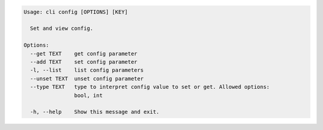 .. code-block:: bash

	Usage: cli config [OPTIONS] [KEY]
	
	  Set and view config.
	
	Options:
	  --get TEXT    get config parameter
	  --add TEXT    set config parameter
	  -l, --list    list config parameters
	  --unset TEXT  unset config parameter
	  --type TEXT   type to interpret config value to set or get. Allowed options:
	                bool, int
	
	  -h, --help    Show this message and exit.
	
	

